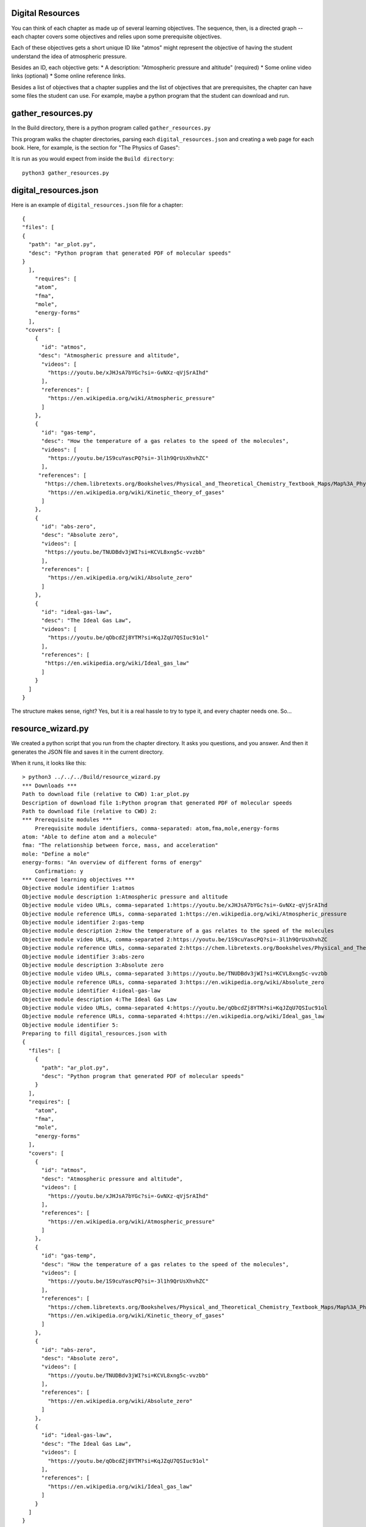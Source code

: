 =================
Digital Resources
=================

You can think of each chapter as made up of several learning
objectives.  The sequence, then, is a directed graph -- each chapter
covers some objectives and relies upon some prerequisite objectives.

Each of these objectives gets a short unique ID like "atmos" might represent
the objective of having the student understand the idea of atmospheric pressure.

Besides an ID, each objective gets:
* A description: "Atmospheric pressure and altitude" (required)
* Some online video links (optional)
* Some online reference links.

Besides a list of objectives that a chapter supplies and the list of objectives that
are prerequisites,  the chapter can have some files the student can use.  For example, maybe
a python program that the student can download and run.

===================
gather_resources.py
===================

In the Build directory, there is a python program called ``gather_resources.py``

This program walks the chapter directories, parsing each ``digital_resources.json`` and
creating a web page for each book. Here, for example, is the section for "The Physics of Gases":

.. image:: webresources.png

It is run as you would expect from inside the ``Build directory``::

    python3 gather_resources.py


======================
digital_resources.json
======================

Here is an example of ``digital_resources.json`` file for a chapter::

    {
    "files": [
    {
      "path": "ar_plot.py",
      "desc": "Python program that generated PDF of molecular speeds"
    }
      ],
        "requires": [
        "atom",
        "fma",
        "mole",
        "energy-forms"
      ],
     "covers": [
        {
          "id": "atmos",
         "desc": "Atmospheric pressure and altitude",
          "videos": [
            "https://youtu.be/xJHJsA7bYGc?si=-GvNXz-qVjSrAIhd"
          ],
          "references": [
            "https://en.wikipedia.org/wiki/Atmospheric_pressure"
          ]
        },
        {
          "id": "gas-temp",
          "desc": "How the temperature of a gas relates to the speed of the molecules",
          "videos": [
            "https://youtu.be/1S9cuYascPQ?si=-3l1h9QrUsXhvhZC"
          ],
         "references": [
           "https://chem.libretexts.org/Bookshelves/Physical_and_Theoretical_Chemistry_Textbook_Maps/Map%3A_Physical_Chemistry_for_the_Biosciences_(Chang)/02%3A_Properties_of_Gases/2.06%3A_Kinetic_Theory_of_Gases",
            "https://en.wikipedia.org/wiki/Kinetic_theory_of_gases"
          ]
        },
        {
          "id": "abs-zero",
          "desc": "Absolute zero",
          "videos": [
           "https://youtu.be/TNUDBdv3jWI?si=KCVL8xng5c-vvzbb"
          ],
          "references": [
            "https://en.wikipedia.org/wiki/Absolute_zero"
          ]
        },
        {
          "id": "ideal-gas-law",
          "desc": "The Ideal Gas Law",
          "videos": [
            "https://youtu.be/qObcdZj8YTM?si=KqJZqU7QSIuc91ol"
          ],
          "references": [
           "https://en.wikipedia.org/wiki/Ideal_gas_law"
          ]
        }
      ]
    }

The structure makes sense, right?  Yes, but it is a real hassle to try to type it, and 
every chapter needs one. So...

==================
resource_wizard.py
==================

We created a python script that you run from the chapter directory.
It asks you questions, and you answer.  And then it generates the JSON
file and saves it in the current directory.

When it runs, it looks like this::

    > python3 ../../../Build/resource_wizard.py
    *** Downloads ***
    Path to download file (relative to CWD) 1:ar_plot.py
    Description of download file 1:Python program that generated PDF of molecular speeds
    Path to download file (relative to CWD) 2:
    *** Prerequisite modules ***
        Prerequisite module identifiers, comma-separated: atom,fma,mole,energy-forms
    atom: "Able to define atom and a molecule"
    fma: "The relationship between force, mass, and acceleration"
    mole: "Define a mole"
    energy-forms: "An overview of different forms of energy"
        Confirmation: y
    *** Covered learning objectives ***
    Objective module identifier 1:atmos
    Objective module description 1:Atmospheric pressure and altitude
    Objective module video URLs, comma-separated 1:https://youtu.be/xJHJsA7bYGc?si=-GvNXz-qVjSrAIhd
    Objective module reference URLs, comma-separated 1:https://en.wikipedia.org/wiki/Atmospheric_pressure
    Objective module identifier 2:gas-temp
    Objective module description 2:How the temperature of a gas relates to the speed of the molecules
    Objective module video URLs, comma-separated 2:https://youtu.be/1S9cuYascPQ?si=-3l1h9QrUsXhvhZC
    Objective module reference URLs, comma-separated 2:https://chem.libretexts.org/Bookshelves/Physical_and_Theoretical_Chemistry_Textbook_Maps/Map%3A_Physical_Chemistry_for_the_Biosciences_(Chang)/02%3A_Properties_of_Gases/2.06%3A_Kinetic_Theory_of_Gases,https://en.wikipedia.org/wiki/Kinetic_theory_of_gases
    Objective module identifier 3:abs-zero
    Objective module description 3:Absolute zero
    Objective module video URLs, comma-separated 3:https://youtu.be/TNUDBdv3jWI?si=KCVL8xng5c-vvzbb
    Objective module reference URLs, comma-separated 3:https://en.wikipedia.org/wiki/Absolute_zero
    Objective module identifier 4:ideal-gas-law
    Objective module description 4:The Ideal Gas Law
    Objective module video URLs, comma-separated 4:https://youtu.be/qObcdZj8YTM?si=KqJZqU7QSIuc91ol
    Objective module reference URLs, comma-separated 4:https://en.wikipedia.org/wiki/Ideal_gas_law
    Objective module identifier 5:
    Preparing to fill digital_resources.json with 
    {
      "files": [
        {
          "path": "ar_plot.py",
          "desc": "Python program that generated PDF of molecular speeds"
        }
      ],
      "requires": [
        "atom",
        "fma",
        "mole",
        "energy-forms"
      ],
      "covers": [
        {
          "id": "atmos",
          "desc": "Atmospheric pressure and altitude",
          "videos": [
            "https://youtu.be/xJHJsA7bYGc?si=-GvNXz-qVjSrAIhd"
          ],
          "references": [
            "https://en.wikipedia.org/wiki/Atmospheric_pressure"
          ]
        },
        {
          "id": "gas-temp",
          "desc": "How the temperature of a gas relates to the speed of the molecules",
          "videos": [
            "https://youtu.be/1S9cuYascPQ?si=-3l1h9QrUsXhvhZC"
          ],
          "references": [
            "https://chem.libretexts.org/Bookshelves/Physical_and_Theoretical_Chemistry_Textbook_Maps/Map%3A_Physical_Chemistry_for_the_Biosciences_(Chang)/02%3A_Properties_of_Gases/2.06%3A_Kinetic_Theory_of_Gases",
            "https://en.wikipedia.org/wiki/Kinetic_theory_of_gases"
          ]
        },
        {
          "id": "abs-zero",
          "desc": "Absolute zero",
          "videos": [
            "https://youtu.be/TNUDBdv3jWI?si=KCVL8xng5c-vvzbb"
          ],
          "references": [
            "https://en.wikipedia.org/wiki/Absolute_zero"
          ]
        },
        {
          "id": "ideal-gas-law",
          "desc": "The Ideal Gas Law",
          "videos": [
            "https://youtu.be/qObcdZj8YTM?si=KqJZqU7QSIuc91ol"      
          ],
          "references": [
            "https://en.wikipedia.org/wiki/Ideal_gas_law"
          ]
        }
      ]
    }
    Type 'y' to confirm:y
    Wrote digital_resources.json

This wizard is not particularly friendly, and it is way annoying that when you make a mistake because there
is no way to go back.  That said,  if you run it a second time, it should prompt you with the old value.

(If a programmer would like to take on making this friendlier, a lot of authors would be very grateful.)

===================
make_topic_index.py
===================

Notice that the wizard knows which objectives have already been created.  When prompted::

    Prerequisite module identifiers, comma-separated: 

you type in ``atom,fma,mole,energy-forms``.  It responds::

    atom: "Able to define atom and a molecule"
    fma: "The relationship between force, mass, and acceleration"
    mole: "Define a mole"
    energy-forms: "An overview of different forms of energy"

It looks those up in ``Chapters/topic_index.json``.  That is updated using the
``make_topic_index.py`` python program::

    python3 make_topic_index.py

